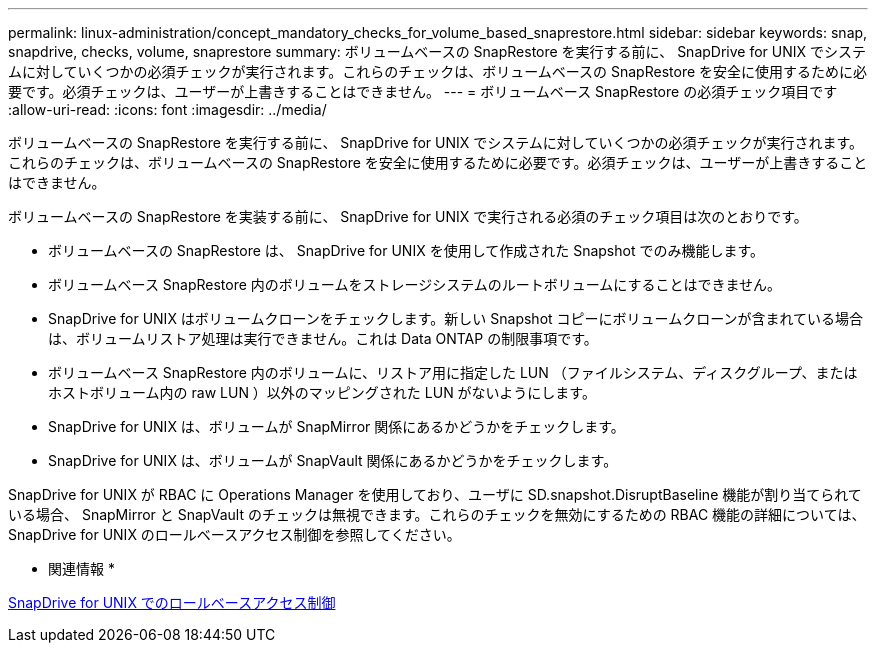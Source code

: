 ---
permalink: linux-administration/concept_mandatory_checks_for_volume_based_snaprestore.html 
sidebar: sidebar 
keywords: snap, snapdrive, checks, volume, snaprestore 
summary: ボリュームベースの SnapRestore を実行する前に、 SnapDrive for UNIX でシステムに対していくつかの必須チェックが実行されます。これらのチェックは、ボリュームベースの SnapRestore を安全に使用するために必要です。必須チェックは、ユーザーが上書きすることはできません。 
---
= ボリュームベース SnapRestore の必須チェック項目です
:allow-uri-read: 
:icons: font
:imagesdir: ../media/


[role="lead"]
ボリュームベースの SnapRestore を実行する前に、 SnapDrive for UNIX でシステムに対していくつかの必須チェックが実行されます。これらのチェックは、ボリュームベースの SnapRestore を安全に使用するために必要です。必須チェックは、ユーザーが上書きすることはできません。

ボリュームベースの SnapRestore を実装する前に、 SnapDrive for UNIX で実行される必須のチェック項目は次のとおりです。

* ボリュームベースの SnapRestore は、 SnapDrive for UNIX を使用して作成された Snapshot でのみ機能します。
* ボリュームベース SnapRestore 内のボリュームをストレージシステムのルートボリュームにすることはできません。
* SnapDrive for UNIX はボリュームクローンをチェックします。新しい Snapshot コピーにボリュームクローンが含まれている場合は、ボリュームリストア処理は実行できません。これは Data ONTAP の制限事項です。
* ボリュームベース SnapRestore 内のボリュームに、リストア用に指定した LUN （ファイルシステム、ディスクグループ、またはホストボリューム内の raw LUN ）以外のマッピングされた LUN がないようにします。
* SnapDrive for UNIX は、ボリュームが SnapMirror 関係にあるかどうかをチェックします。
* SnapDrive for UNIX は、ボリュームが SnapVault 関係にあるかどうかをチェックします。


SnapDrive for UNIX が RBAC に Operations Manager を使用しており、ユーザに SD.snapshot.DisruptBaseline 機能が割り当てられている場合、 SnapMirror と SnapVault のチェックは無視できます。これらのチェックを無効にするための RBAC 機能の詳細については、 SnapDrive for UNIX のロールベースアクセス制御を参照してください。

* 関連情報 *

xref:concept_role_based_access_control_in_snapdrive_for_unix.adoc[SnapDrive for UNIX でのロールベースアクセス制御]
